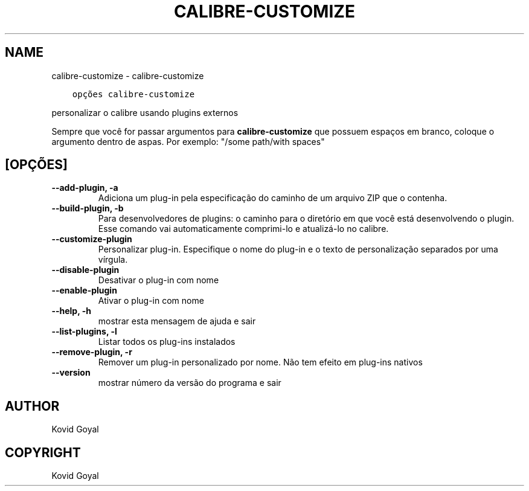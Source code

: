 .\" Man page generated from reStructuredText.
.
.TH "CALIBRE-CUSTOMIZE" "1" "agosto 10, 2018" "3.29.0" "calibre"
.SH NAME
calibre-customize \- calibre-customize
.
.nr rst2man-indent-level 0
.
.de1 rstReportMargin
\\$1 \\n[an-margin]
level \\n[rst2man-indent-level]
level margin: \\n[rst2man-indent\\n[rst2man-indent-level]]
-
\\n[rst2man-indent0]
\\n[rst2man-indent1]
\\n[rst2man-indent2]
..
.de1 INDENT
.\" .rstReportMargin pre:
. RS \\$1
. nr rst2man-indent\\n[rst2man-indent-level] \\n[an-margin]
. nr rst2man-indent-level +1
.\" .rstReportMargin post:
..
.de UNINDENT
. RE
.\" indent \\n[an-margin]
.\" old: \\n[rst2man-indent\\n[rst2man-indent-level]]
.nr rst2man-indent-level -1
.\" new: \\n[rst2man-indent\\n[rst2man-indent-level]]
.in \\n[rst2man-indent\\n[rst2man-indent-level]]u
..
.INDENT 0.0
.INDENT 3.5
.sp
.nf
.ft C
opções calibre\-customize
.ft P
.fi
.UNINDENT
.UNINDENT
.sp
personalizar o calibre usando plugins externos
.sp
Sempre que você for passar argumentos para \fBcalibre\-customize\fP que possuem espaços em branco, coloque o argumento dentro de aspas. Por exemplo: "/some path/with spaces"
.SH [OPÇÕES]
.INDENT 0.0
.TP
.B \-\-add\-plugin, \-a
Adiciona um plug\-in pela especificação do caminho de um arquivo ZIP que o contenha.
.UNINDENT
.INDENT 0.0
.TP
.B \-\-build\-plugin, \-b
Para desenvolvedores de plugins: o caminho para o diretório em que você está desenvolvendo o plugin. Esse comando vai automaticamente comprimi\-lo e atualizá\-lo no calibre.
.UNINDENT
.INDENT 0.0
.TP
.B \-\-customize\-plugin
Personalizar plug\-in. Especifique o nome do plug\-in e o texto de personalização separados por uma vírgula.
.UNINDENT
.INDENT 0.0
.TP
.B \-\-disable\-plugin
Desativar o plug\-in com nome
.UNINDENT
.INDENT 0.0
.TP
.B \-\-enable\-plugin
Ativar o plug\-in com nome
.UNINDENT
.INDENT 0.0
.TP
.B \-\-help, \-h
mostrar esta mensagem de ajuda e sair
.UNINDENT
.INDENT 0.0
.TP
.B \-\-list\-plugins, \-l
Listar todos os plug\-ins instalados
.UNINDENT
.INDENT 0.0
.TP
.B \-\-remove\-plugin, \-r
Remover um plug\-in personalizado por nome. Não tem efeito em plug\-ins nativos
.UNINDENT
.INDENT 0.0
.TP
.B \-\-version
mostrar número da versão do programa e sair
.UNINDENT
.SH AUTHOR
Kovid Goyal
.SH COPYRIGHT
Kovid Goyal
.\" Generated by docutils manpage writer.
.
